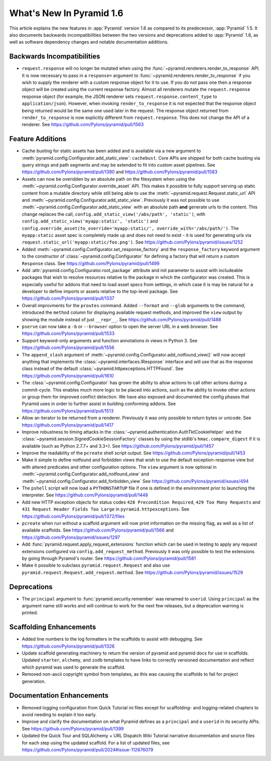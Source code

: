 What's New In Pyramid 1.6
=========================

This article explains the new features in :app:`Pyramid` version 1.6 as
compared to its predecessor, :app:`Pyramid` 1.5.  It also documents backwards
incompatibilities between the two versions and deprecations added to
:app:`Pyramid` 1.6, as well as software dependency changes and notable
documentation additions.

Backwards Incompatibilities
---------------------------

- ``request.response`` will no longer be mutated when using the
  :func:`~pyramid.renderers.render_to_response` API.  It is now necessary 
  to pass in
  a ``response=`` argument to :func:`~pyramid.renderers.render_to_response` if
  you wish to supply the renderer with a custom response object for it to
  use. If you do not pass one then a response object will be created using the
  current response factory. Almost all renderers mutate the
  ``request.response`` response object (for example, the JSON renderer sets
  ``request.response.content_type`` to ``application/json``).  However, when
  invoking ``render_to_response`` it is not expected that the response object
  being returned would be the same one used later in the request. The response
  object returned from ``render_to_response`` is now explicitly different from
  ``request.response``. This does not change the API of a renderer. See
  https://github.com/Pylons/pyramid/pull/1563


Feature Additions
-----------------

- Cache busting for static assets has been added and is available via a new
  argument to :meth:`pyramid.config.Configurator.add_static_view`:
  ``cachebust``.  Core APIs are shipped for both cache busting via query
  strings and path segments and may be extended to fit into custom asset
  pipelines.  See https://github.com/Pylons/pyramid/pull/1380 and
  https://github.com/Pylons/pyramid/pull/1583

- Assets can now be overidden by an absolute path on the filesystem when using
  the :meth:`~pyramid.config.Configurator.override_asset` API. This makes it
  possible to fully support serving up static content from a mutable directory
  while still being able to use the :meth:`~pyramid.request.Request.static_url`
  API and :meth:`~pyramid.config.Configurator.add_static_view`.  Previously it
  was not possible to use :meth:`~pyramid.config.Configurator.add_static_view`
  with an absolute path **and** generate urls to the content. This change
  replaces the call, ``config.add_static_view('/abs/path', 'static')``, with
  ``config.add_static_view('myapp:static', 'static')`` and
  ``config.override_asset(to_override='myapp:static/',
  override_with='/abs/path/')``. The ``myapp:static`` asset spec is completely
  made up and does not need to exist - it is used for generating urls via
  ``request.static_url('myapp:static/foo.png')``.  See
  https://github.com/Pylons/pyramid/issues/1252

- Added :meth:`~pyramid.config.Configurator.set_response_factory` and the
  ``response_factory`` keyword argument to the constructor of
  :class:`~pyramid.config.Configurator` for defining a factory that will return
  a custom ``Response`` class.  See https://github.com/Pylons/pyramid/pull/1499

- Add :attr:`pyramid.config.Configurator.root_package` attribute and init
  parameter to assist with includeable packages that wish to resolve
  resources relative to the package in which the configurator was created.
  This is especially useful for addons that need to load asset specs from
  settings, in which case it is may be natural for a developer to define
  imports or assets relative to the top-level package.
  See https://github.com/Pylons/pyramid/pull/1337

- Overall improvments for the ``proutes`` command. Added ``--format`` and
  ``--glob`` arguments to the command, introduced the ``method``
  column for displaying available request methods, and improved the ``view``
  output by showing the module instead of just ``__repr__``.
  See https://github.com/Pylons/pyramid/pull/1488

- ``pserve`` can now take a ``-b`` or ``--browser`` option to open the server
  URL in a web browser. See https://github.com/Pylons/pyramid/pull/1533

- Support keyword-only arguments and function annotations in views in
  Python 3. See https://github.com/Pylons/pyramid/pull/1556

- The ``append_slash`` argument of
  :meth:`~pyramid.config.Configurator.add_notfound_view()` will now accept
  anything that implements the :class:`~pyramid.interfaces.IResponse` interface
  and will use that as the response class instead of the default
  :class:`~pyramid.httpexceptions.HTTPFound`.  See
  https://github.com/Pylons/pyramid/pull/1610

- The :class:`~pyramid.config.Configurator` has grown the ability to allow
  actions to call other actions during a commit-cycle. This enables much more
  logic to be placed into actions, such as the ability to invoke other actions
  or group them for improved conflict detection. We have also exposed and
  documented the config phases that Pyramid uses in order to further assist in
  building conforming addons.  See https://github.com/Pylons/pyramid/pull/1513

- Allow an iterator to be returned from a renderer. Previously it was only
  possible to return bytes or unicode.
  See https://github.com/Pylons/pyramid/pull/1417

- Improve robustness to timing attacks in the
  :class:`~pyramid.authentication.AuthTktCookieHelper` and the
  :class:`~pyramid.session.SignedCookieSessionFactory` classes by using the
  stdlib's ``hmac.compare_digest`` if it is available (such as Python 2.7.7+ and
  3.3+).  See https://github.com/Pylons/pyramid/pull/1457

- Improve the readability of the ``pcreate`` shell script output.
  See https://github.com/Pylons/pyramid/pull/1453

- Make it simple to define notfound and forbidden views that wish to use the
  default exception-response view but with altered predicates and other
  configuration options. The ``view`` argument is now optional in
  :meth:`~pyramid.config.Configurator.add_notfound_view` and
  :meth:`~pyramid.config.Configurator.add_forbidden_view` See
  https://github.com/Pylons/pyramid/issues/494

- The ``pshell`` script will now load a ``PYTHONSTARTUP`` file if one is
  defined in the environment prior to launching the interpreter.
  See https://github.com/Pylons/pyramid/pull/1448

- Add new HTTP exception objects for status codes
  ``428 Precondition Required``, ``429 Too Many Requests`` and
  ``431 Request Header Fields Too Large`` in ``pyramid.httpexceptions``.
  See https://github.com/Pylons/pyramid/pull/1372/files

- ``pcreate`` when run without a scaffold argument will now print information
  on the missing flag, as well as a list of available scaffolds.  See
  https://github.com/Pylons/pyramid/pull/1566 and
  https://github.com/Pylons/pyramid/issues/1297

- Add :func:`pyramid.request.apply_request_extensions` function which can be
  used in testing to apply any request extensions configured via
  ``config.add_request_method``. Previously it was only possible to test the
  extensions by going through Pyramid's router.  See
  https://github.com/Pylons/pyramid/pull/1581

- Make it possible to subclass ``pyramid.request.Request`` and also use
  ``pyramid.request.Request.add_request.method``.  See
  https://github.com/Pylons/pyramid/issues/1529


Deprecations
------------

- The ``principal`` argument to :func:`pyramid.security.remember` was renamed
  to ``userid``.  Using ``principal`` as the argument name still works and will
  continue to work for the next few releases, but a deprecation warning is
  printed.


Scaffolding Enhancements
------------------------

- Added line numbers to the log formatters in the scaffolds to assist with
  debugging. See https://github.com/Pylons/pyramid/pull/1326

- Update scaffold generating machinery to return the version of pyramid and
  pyramid docs for use in scaffolds. Updated ``starter``, ``alchemy``, and
  ``zodb`` templates to have links to correctly versioned documentation and
  reflect which pyramid was used to generate the scaffold.

- Removed non-ascii copyright symbol from templates, as this was
  causing the scaffolds to fail for project generation.


Documentation Enhancements
--------------------------

- Removed logging configuration from Quick Tutorial ini files except for
  scaffolding- and logging-related chapters to avoid needing to explain it too
  early.

- Improve and clarify the documentation on what Pyramid defines as a
  ``principal`` and a ``userid`` in its security APIs.
  See https://github.com/Pylons/pyramid/pull/1399

- Updated the Quick Tour and SQLAlchemy + URL Dispatch Wiki Tutorial narrative
  documentation and source files for each step using the updated scaffold.  For
  a list of updated files, see
  https://github.com/Pylons/pyramid/pull/2024#issue-112676079
